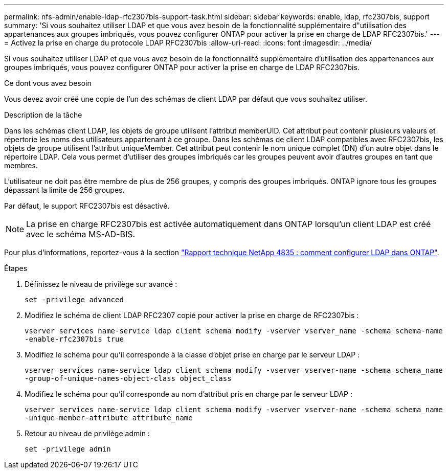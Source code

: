 ---
permalink: nfs-admin/enable-ldap-rfc2307bis-support-task.html 
sidebar: sidebar 
keywords: enable, ldap, rfc2307bis, support 
summary: 'Si vous souhaitez utiliser LDAP et que vous avez besoin de la fonctionnalité supplémentaire d"utilisation des appartenances aux groupes imbriqués, vous pouvez configurer ONTAP pour activer la prise en charge de LDAP RFC2307bis.' 
---
= Activez la prise en charge du protocole LDAP RFC2307bis
:allow-uri-read: 
:icons: font
:imagesdir: ../media/


[role="lead"]
Si vous souhaitez utiliser LDAP et que vous avez besoin de la fonctionnalité supplémentaire d'utilisation des appartenances aux groupes imbriqués, vous pouvez configurer ONTAP pour activer la prise en charge de LDAP RFC2307bis.

.Ce dont vous avez besoin
Vous devez avoir créé une copie de l'un des schémas de client LDAP par défaut que vous souhaitez utiliser.

.Description de la tâche
Dans les schémas client LDAP, les objets de groupe utilisent l'attribut memberUID. Cet attribut peut contenir plusieurs valeurs et répertorie les noms des utilisateurs appartenant à ce groupe. Dans les schémas de client LDAP compatibles avec RFC2307bis, les objets de groupe utilisent l'attribut uniqueMember. Cet attribut peut contenir le nom unique complet (DN) d'un autre objet dans le répertoire LDAP. Cela vous permet d'utiliser des groupes imbriqués car les groupes peuvent avoir d'autres groupes en tant que membres.

L'utilisateur ne doit pas être membre de plus de 256 groupes, y compris des groupes imbriqués. ONTAP ignore tous les groupes dépassant la limite de 256 groupes.

Par défaut, le support RFC2307bis est désactivé.

[NOTE]
====
La prise en charge RFC2307bis est activée automatiquement dans ONTAP lorsqu'un client LDAP est créé avec le schéma MS-AD-BIS.

====
Pour plus d'informations, reportez-vous à la section https://www.netapp.com/pdf.html?item=/media/19423-tr-4835.pdf["Rapport technique NetApp 4835 : comment configurer LDAP dans ONTAP"].

.Étapes
. Définissez le niveau de privilège sur avancé :
+
`set -privilege advanced`

. Modifiez le schéma de client LDAP RFC2307 copié pour activer la prise en charge de RFC2307bis :
+
`vserver services name-service ldap client schema modify -vserver vserver_name -schema schema-name -enable-rfc2307bis true`

. Modifiez le schéma pour qu'il corresponde à la classe d'objet prise en charge par le serveur LDAP :
+
`vserver services name-service ldap client schema modify -vserver vserver-name -schema schema_name -group-of-unique-names-object-class object_class`

. Modifiez le schéma pour qu'il corresponde au nom d'attribut pris en charge par le serveur LDAP :
+
`vserver services name-service ldap client schema modify -vserver vserver-name -schema schema_name -unique-member-attribute attribute_name`

. Retour au niveau de privilège admin :
+
`set -privilege admin`


